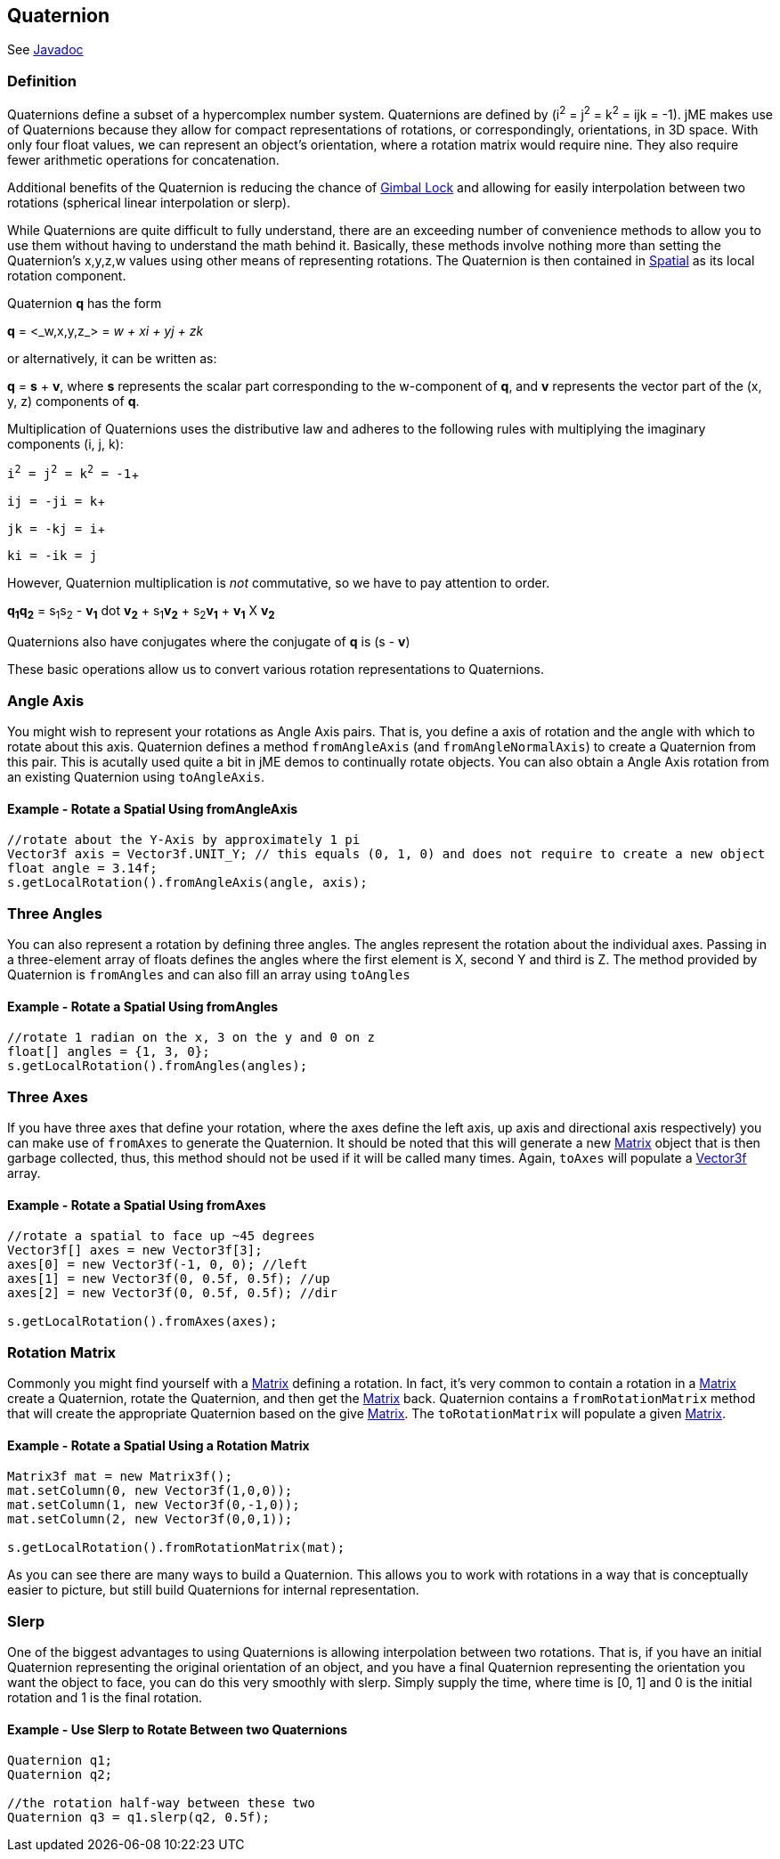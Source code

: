 

== Quaternion

See link:http://www.jmonkeyengine.com/doc/com/jme/math/Quaternion.html[Javadoc]



=== Definition

Quaternions define a subset of a hypercomplex number system. Quaternions are defined by (i^2^ = j^2^ = k^2^ = ijk = -1). jME makes use of Quaternions because they allow for compact representations of rotations, or correspondingly, orientations, in 3D space. With only four float values, we can represent an object's orientation, where a rotation matrix would require nine. They also require fewer arithmetic operations for concatenation. 


Additional benefits of the Quaternion is reducing the chance of link:http://en.wikipedia.org/wiki/Gimbal_lock[Gimbal Lock] and allowing for easily interpolation between two rotations (spherical linear interpolation or slerp).


While Quaternions are quite difficult to fully understand, there are an exceeding number of convenience methods to allow you to use them without having to understand the math behind it. Basically, these methods involve nothing more than setting the Quaternion's x,y,z,w values using other means of representing rotations. The Quaternion is then contained in <<jme3/advanced/spatial#,Spatial>> as its local rotation component.


Quaternion *q* has the form


*q* = &lt;_w,x,y,z_&gt; = _w + xi + yj + zk_


or alternatively, it can be written as:


*q* = *s* + *v*, where *s* represents the scalar part corresponding to the w-component of *q*, and *v* represents the vector part of the (x, y, z) components of *q*.


Multiplication of Quaternions uses the distributive law and adheres to the following rules with multiplying the imaginary components (i, j, k):


`i^2^ = j^2^ = k^2^ = -1`+

`ij = -ji = k`+

`jk = -kj = i`+

`ki = -ik = j`


However, Quaternion multiplication is _not_ commutative, so we have to pay attention to order.


*q~1~q~2~* = s~1~s~2~ - *v~1~* dot *v~2~* + s~1~*v~2~* + s~2~*v~1~* + *v~1~* X *v~2~*


Quaternions also have conjugates where the conjugate of *q* is (s - *v*)


These basic operations allow us to convert various rotation representations to Quaternions.



=== Angle Axis

You might wish to represent your rotations as Angle Axis pairs. That is, you define a axis of rotation and the angle with which to rotate about this axis. Quaternion defines a method `fromAngleAxis` (and `fromAngleNormalAxis`) to create a Quaternion from this pair. This is acutally used quite a bit in jME demos to continually rotate objects. You can also obtain a Angle Axis rotation from an existing Quaternion using `toAngleAxis`.



==== Example - Rotate a Spatial Using fromAngleAxis

[source,java]
----
//rotate about the Y-Axis by approximately 1 pi
Vector3f axis = Vector3f.UNIT_Y; // this equals (0, 1, 0) and does not require to create a new object
float angle = 3.14f;
s.getLocalRotation().fromAngleAxis(angle, axis);
----

=== Three Angles

You can also represent a rotation by defining three angles. The angles represent the rotation about the individual axes. Passing in a three-element array of floats defines the angles where the first element is X, second Y and third is Z. The method provided by Quaternion is `fromAngles` and can also fill an array using `toAngles`



==== Example - Rotate a Spatial Using fromAngles

[source,java]
----
//rotate 1 radian on the x, 3 on the y and 0 on z
float[] angles = {1, 3, 0};
s.getLocalRotation().fromAngles(angles);
----

=== Three Axes

If you have three axes that define your rotation, where the axes define the left axis, up axis and directional axis respectively) you can make use of `fromAxes` to generate the Quaternion. It should be noted that this will generate a new <<matrix#,Matrix>> object that is then garbage collected, thus, this method should not be used if it will be called many times. Again, `toAxes` will populate a <<vector#,Vector3f>> array.



==== Example - Rotate a Spatial Using fromAxes

[source,java]
----
//rotate a spatial to face up ~45 degrees
Vector3f[] axes = new Vector3f[3];
axes[0] = new Vector3f(-1, 0, 0); //left
axes[1] = new Vector3f(0, 0.5f, 0.5f); //up
axes[2] = new Vector3f(0, 0.5f, 0.5f); //dir

s.getLocalRotation().fromAxes(axes);
----

=== Rotation Matrix

Commonly you might find yourself with a <<matrix#,Matrix>> defining a rotation. In fact, it's very common to contain a rotation in a <<matrix#,Matrix>> create a Quaternion, rotate the Quaternion, and then get the <<matrix#,Matrix>> back. Quaternion contains a `fromRotationMatrix` method that will create the appropriate Quaternion based on the give <<matrix#,Matrix>>. The `toRotationMatrix` will populate a given <<matrix#,Matrix>>.



==== Example - Rotate a Spatial Using a Rotation Matrix

[source,java]
----

Matrix3f mat = new Matrix3f();
mat.setColumn(0, new Vector3f(1,0,0));
mat.setColumn(1, new Vector3f(0,-1,0));
mat.setColumn(2, new Vector3f(0,0,1));

s.getLocalRotation().fromRotationMatrix(mat);
----
As you can see there are many ways to build a Quaternion. This allows you to work with rotations in a way that is conceptually easier to picture, but still build Quaternions for internal representation.



=== Slerp

One of the biggest advantages to using Quaternions is allowing interpolation between two rotations. That is, if you have an initial Quaternion representing the original orientation of an object, and you have a final Quaternion representing the orientation you want the object to face, you can do this very smoothly with slerp. Simply supply the time, where time is [0, 1] and 0 is the initial rotation and 1 is the final rotation.



==== Example - Use Slerp to Rotate Between two Quaternions

[source,java]
----
Quaternion q1;
Quaternion q2;

//the rotation half-way between these two
Quaternion q3 = q1.slerp(q2, 0.5f);
----